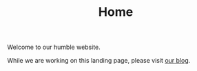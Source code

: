 #+TITLE: Home

Welcome to our humble website.

While we are working on this landing page, please visit [[./blog/index.org][our blog]].
